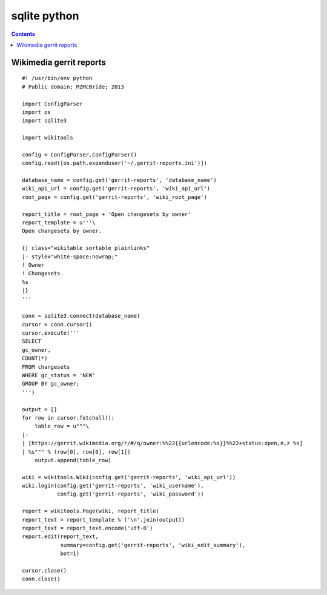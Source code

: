 

.. index::
   pair: Sqlite; Python
   pair: Gerrit; Wikimedia

.. _sqlite_python:

=============
sqlite python
=============

.. contents::
   :depth: 3


Wikimedia gerrit reports
========================


.. seealso::

   - https://github.com/mzmcbride/gerrit-reports/blob/master/reports/open-changesets-by-owner.py


::

    #! /usr/bin/env python
    # Public domain; MZMcBride; 2013

    import ConfigParser
    import os
    import sqlite3

    import wikitools

    config = ConfigParser.ConfigParser()
    config.read([os.path.expanduser('~/.gerrit-reports.ini')])

    database_name = config.get('gerrit-reports', 'database_name')
    wiki_api_url = config.get('gerrit-reports', 'wiki_api_url')
    root_page = config.get('gerrit-reports', 'wiki_root_page')

    report_title = root_page + 'Open changesets by owner'
    report_template = u'''\
    Open changesets by owner.

    {| class="wikitable sortable plainlinks"
    |- style="white-space:nowrap;"
    ! Owner
    ! Changesets
    %s
    |}
    '''

    conn = sqlite3.connect(database_name)
    cursor = conn.cursor()
    cursor.execute('''
    SELECT
    gc_owner,
    COUNT(*)
    FROM changesets
    WHERE gc_status = 'NEW'
    GROUP BY gc_owner;
    ''')

    output = []
    for row in cursor.fetchall():
        table_row = u"""\
    |-
    | [https://gerrit.wikimedia.org/r/#/q/owner:%%22{{urlencode:%s}}%%22+status:open,n,z %s]
    | %s""" % (row[0], row[0], row[1])
        output.append(table_row)

    wiki = wikitools.Wiki(config.get('gerrit-reports', 'wiki_api_url'))
    wiki.login(config.get('gerrit-reports', 'wiki_username'),
               config.get('gerrit-reports', 'wiki_password'))

    report = wikitools.Page(wiki, report_title)
    report_text = report_template % ('\n'.join(output))
    report_text = report_text.encode('utf-8')
    report.edit(report_text,
                summary=config.get('gerrit-reports', 'wiki_edit_summary'),
                bot=1)

    cursor.close()
    conn.close()
